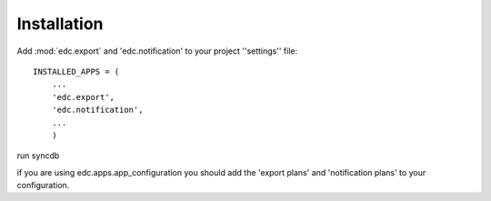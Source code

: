 Installation
============


Add :mod:`edc.export` and 'edc.notification' to your project ''settings'' file::

    INSTALLED_APPS = (
        ...
        'edc.export',
        'edc.notification',
        ...
        )

run syncdb

if you are using edc.apps.app_configuration you should add the 'export plans' and 'notification plans' to your configuration.


